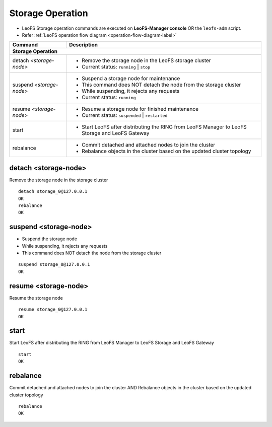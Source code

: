 .. =========================================================
.. LeoFS documentation
.. Copyright (c) 2012-2014 Rakuten, Inc.
.. http://leo-project.net/
.. =========================================================

.. index::
    Storage operation

Storage Operation
=================

* LeoFS Storage operation commands are executed on **LeoFS-Manager console** OR the ``leofs-adm`` script.
* Refer :ref:`LeoFS operation flow diagram <operation-flow-diagram-label>`

+---------------------------------+---------------------------------------------------------------------------------------------------+
| Command                         | Description                                                                                       |
+=================================+===================================================================================================+
| **Storage Operation**                                                                                                               |
+---------------------------------+---------------------------------------------------------------------------------------------------+
| detach `<storage-node>`         | * Remove the storage node in the LeoFS storage cluster                                            |
|                                 | * Current status: ``running`` | ``stop``                                                          |
+---------------------------------+---------------------------------------------------------------------------------------------------+
| suspend `<storage-node>`        | * Suspend a storage node for maintenance                                                          |
|                                 | * This command does NOT detach the node from the storage cluster                                  |
|                                 | * While suspending, it rejects any requests                                                       |
|                                 | * Current status: ``running``                                                                     |
+---------------------------------+---------------------------------------------------------------------------------------------------+
| resume `<storage-node>`         | * Resume a storage node for finished maintenance                                                  |
|                                 | * Current status: ``suspended`` | ``restarted``                                                   |
+---------------------------------+---------------------------------------------------------------------------------------------------+
| start                           | * Start LeoFS after distributing the RING from LeoFS Manager to LeoFS Storage and LeoFS Gateway   |
+---------------------------------+---------------------------------------------------------------------------------------------------+
| rebalance                       | * Commit detached and attached nodes to join the cluster                                          |
|                                 | * Rebalance objects in the cluster based on the updated cluster topology                          |
+---------------------------------+---------------------------------------------------------------------------------------------------+


.. index::
    pair: Storage operation; detach-command

.. _detach-command:

detach <storage-node>
^^^^^^^^^^^^^^^^^^^^^

Remove the storage node in the storage cluster

::

    detach storage_0@127.0.0.1
    OK
    rebalance
    OK


.. index::
    pair: Storage operation; suspend-command

.. _suspend-command:

suspend <storage-node>
^^^^^^^^^^^^^^^^^^^^^^

* Suspend the storage node
* While suspending, it rejects any requests
* This command does NOT detach the node from the storage cluster

::

    suspend storage_0@127.0.0.1
    OK


.. index::
    pair: Storage operation; resume-command

.. _resume-command:

resume <storage-node>
^^^^^^^^^^^^^^^^^^^^^

Resume the storage node

::

    resume storage_0@127.0.0.1
    OK

\


.. index::
    pair: Storage operation; start-command

.. _start-command:

start
^^^^^

Start LeoFS after distributing the RING from LeoFS Manager to LeoFS Storage and LeoFS Gateway

::

    start
    OK

\


.. index::
    pair: Storage operation; rebalance-command

.. _rebalance-command:

rebalance
^^^^^^^^^

Commit detached and attached nodes to join the cluster AND Rebalance objects in the cluster based on the updated cluster topology

::

    rebalance
    OK

